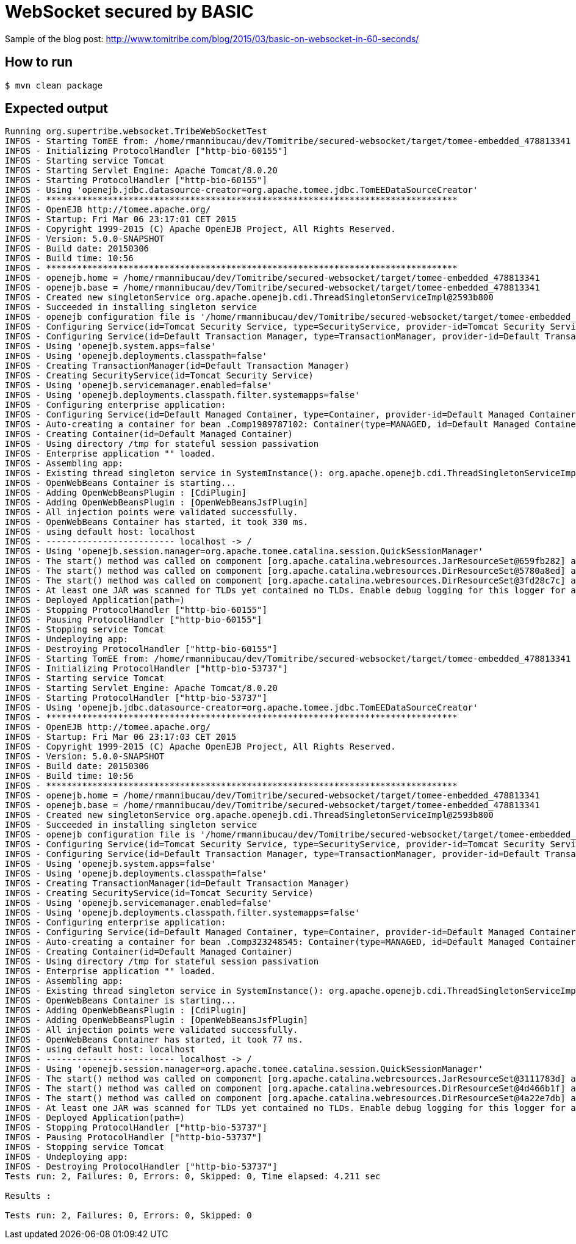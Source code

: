 = WebSocket secured by BASIC

Sample of the blog post: http://www.tomitribe.com/blog/2015/03/basic-on-websocket-in-60-seconds/

== How to run

`$ mvn clean package`

== Expected output

[source]
----
Running org.supertribe.websocket.TribeWebSocketTest
INFOS - Starting TomEE from: /home/rmannibucau/dev/Tomitribe/secured-websocket/target/tomee-embedded_478813341
INFOS - Initializing ProtocolHandler ["http-bio-60155"]
INFOS - Starting service Tomcat
INFOS - Starting Servlet Engine: Apache Tomcat/8.0.20
INFOS - Starting ProtocolHandler ["http-bio-60155"]
INFOS - Using 'openejb.jdbc.datasource-creator=org.apache.tomee.jdbc.TomEEDataSourceCreator'
INFOS - ********************************************************************************
INFOS - OpenEJB http://tomee.apache.org/
INFOS - Startup: Fri Mar 06 23:17:01 CET 2015
INFOS - Copyright 1999-2015 (C) Apache OpenEJB Project, All Rights Reserved.
INFOS - Version: 5.0.0-SNAPSHOT
INFOS - Build date: 20150306
INFOS - Build time: 10:56
INFOS - ********************************************************************************
INFOS - openejb.home = /home/rmannibucau/dev/Tomitribe/secured-websocket/target/tomee-embedded_478813341
INFOS - openejb.base = /home/rmannibucau/dev/Tomitribe/secured-websocket/target/tomee-embedded_478813341
INFOS - Created new singletonService org.apache.openejb.cdi.ThreadSingletonServiceImpl@2593b800
INFOS - Succeeded in installing singleton service
INFOS - openejb configuration file is '/home/rmannibucau/dev/Tomitribe/secured-websocket/target/tomee-embedded_478813341/conf/openejb.xml'
INFOS - Configuring Service(id=Tomcat Security Service, type=SecurityService, provider-id=Tomcat Security Service)
INFOS - Configuring Service(id=Default Transaction Manager, type=TransactionManager, provider-id=Default Transaction Manager)
INFOS - Using 'openejb.system.apps=false'
INFOS - Using 'openejb.deployments.classpath=false'
INFOS - Creating TransactionManager(id=Default Transaction Manager)
INFOS - Creating SecurityService(id=Tomcat Security Service)
INFOS - Using 'openejb.servicemanager.enabled=false'
INFOS - Using 'openejb.deployments.classpath.filter.systemapps=false'
INFOS - Configuring enterprise application: 
INFOS - Configuring Service(id=Default Managed Container, type=Container, provider-id=Default Managed Container)
INFOS - Auto-creating a container for bean .Comp1989787102: Container(type=MANAGED, id=Default Managed Container)
INFOS - Creating Container(id=Default Managed Container)
INFOS - Using directory /tmp for stateful session passivation
INFOS - Enterprise application "" loaded.
INFOS - Assembling app: 
INFOS - Existing thread singleton service in SystemInstance(): org.apache.openejb.cdi.ThreadSingletonServiceImpl@2593b800
INFOS - OpenWebBeans Container is starting...
INFOS - Adding OpenWebBeansPlugin : [CdiPlugin]
INFOS - Adding OpenWebBeansPlugin : [OpenWebBeansJsfPlugin]
INFOS - All injection points were validated successfully.
INFOS - OpenWebBeans Container has started, it took 330 ms.
INFOS - using default host: localhost
INFOS - ------------------------- localhost -> /
INFOS - Using 'openejb.session.manager=org.apache.tomee.catalina.session.QuickSessionManager'
INFOS - The start() method was called on component [org.apache.catalina.webresources.JarResourceSet@659fb282] after start() had already been called. The second call will be ignored.
INFOS - The start() method was called on component [org.apache.catalina.webresources.DirResourceSet@5780a8ed] after start() had already been called. The second call will be ignored.
INFOS - The start() method was called on component [org.apache.catalina.webresources.DirResourceSet@3fd28c7c] after start() had already been called. The second call will be ignored.
INFOS - At least one JAR was scanned for TLDs yet contained no TLDs. Enable debug logging for this logger for a complete list of JARs that were scanned but no TLDs were found in them. Skipping unneeded JARs during scanning can improve startup time and JSP compilation time.
INFOS - Deployed Application(path=)
INFOS - Stopping ProtocolHandler ["http-bio-60155"]
INFOS - Pausing ProtocolHandler ["http-bio-60155"]
INFOS - Stopping service Tomcat
INFOS - Undeploying app: 
INFOS - Destroying ProtocolHandler ["http-bio-60155"]
INFOS - Starting TomEE from: /home/rmannibucau/dev/Tomitribe/secured-websocket/target/tomee-embedded_478813341
INFOS - Initializing ProtocolHandler ["http-bio-53737"]
INFOS - Starting service Tomcat
INFOS - Starting Servlet Engine: Apache Tomcat/8.0.20
INFOS - Starting ProtocolHandler ["http-bio-53737"]
INFOS - Using 'openejb.jdbc.datasource-creator=org.apache.tomee.jdbc.TomEEDataSourceCreator'
INFOS - ********************************************************************************
INFOS - OpenEJB http://tomee.apache.org/
INFOS - Startup: Fri Mar 06 23:17:03 CET 2015
INFOS - Copyright 1999-2015 (C) Apache OpenEJB Project, All Rights Reserved.
INFOS - Version: 5.0.0-SNAPSHOT
INFOS - Build date: 20150306
INFOS - Build time: 10:56
INFOS - ********************************************************************************
INFOS - openejb.home = /home/rmannibucau/dev/Tomitribe/secured-websocket/target/tomee-embedded_478813341
INFOS - openejb.base = /home/rmannibucau/dev/Tomitribe/secured-websocket/target/tomee-embedded_478813341
INFOS - Created new singletonService org.apache.openejb.cdi.ThreadSingletonServiceImpl@2593b800
INFOS - Succeeded in installing singleton service
INFOS - openejb configuration file is '/home/rmannibucau/dev/Tomitribe/secured-websocket/target/tomee-embedded_478813341/conf/openejb.xml'
INFOS - Configuring Service(id=Tomcat Security Service, type=SecurityService, provider-id=Tomcat Security Service)
INFOS - Configuring Service(id=Default Transaction Manager, type=TransactionManager, provider-id=Default Transaction Manager)
INFOS - Using 'openejb.system.apps=false'
INFOS - Using 'openejb.deployments.classpath=false'
INFOS - Creating TransactionManager(id=Default Transaction Manager)
INFOS - Creating SecurityService(id=Tomcat Security Service)
INFOS - Using 'openejb.servicemanager.enabled=false'
INFOS - Using 'openejb.deployments.classpath.filter.systemapps=false'
INFOS - Configuring enterprise application: 
INFOS - Configuring Service(id=Default Managed Container, type=Container, provider-id=Default Managed Container)
INFOS - Auto-creating a container for bean .Comp323248545: Container(type=MANAGED, id=Default Managed Container)
INFOS - Creating Container(id=Default Managed Container)
INFOS - Using directory /tmp for stateful session passivation
INFOS - Enterprise application "" loaded.
INFOS - Assembling app: 
INFOS - Existing thread singleton service in SystemInstance(): org.apache.openejb.cdi.ThreadSingletonServiceImpl@2593b800
INFOS - OpenWebBeans Container is starting...
INFOS - Adding OpenWebBeansPlugin : [CdiPlugin]
INFOS - Adding OpenWebBeansPlugin : [OpenWebBeansJsfPlugin]
INFOS - All injection points were validated successfully.
INFOS - OpenWebBeans Container has started, it took 77 ms.
INFOS - using default host: localhost
INFOS - ------------------------- localhost -> /
INFOS - Using 'openejb.session.manager=org.apache.tomee.catalina.session.QuickSessionManager'
INFOS - The start() method was called on component [org.apache.catalina.webresources.JarResourceSet@3111783d] after start() had already been called. The second call will be ignored.
INFOS - The start() method was called on component [org.apache.catalina.webresources.DirResourceSet@4d466b1f] after start() had already been called. The second call will be ignored.
INFOS - The start() method was called on component [org.apache.catalina.webresources.DirResourceSet@4a22e7db] after start() had already been called. The second call will be ignored.
INFOS - At least one JAR was scanned for TLDs yet contained no TLDs. Enable debug logging for this logger for a complete list of JARs that were scanned but no TLDs were found in them. Skipping unneeded JARs during scanning can improve startup time and JSP compilation time.
INFOS - Deployed Application(path=)
INFOS - Stopping ProtocolHandler ["http-bio-53737"]
INFOS - Pausing ProtocolHandler ["http-bio-53737"]
INFOS - Stopping service Tomcat
INFOS - Undeploying app: 
INFOS - Destroying ProtocolHandler ["http-bio-53737"]
Tests run: 2, Failures: 0, Errors: 0, Skipped: 0, Time elapsed: 4.211 sec

Results :

Tests run: 2, Failures: 0, Errors: 0, Skipped: 0
----

